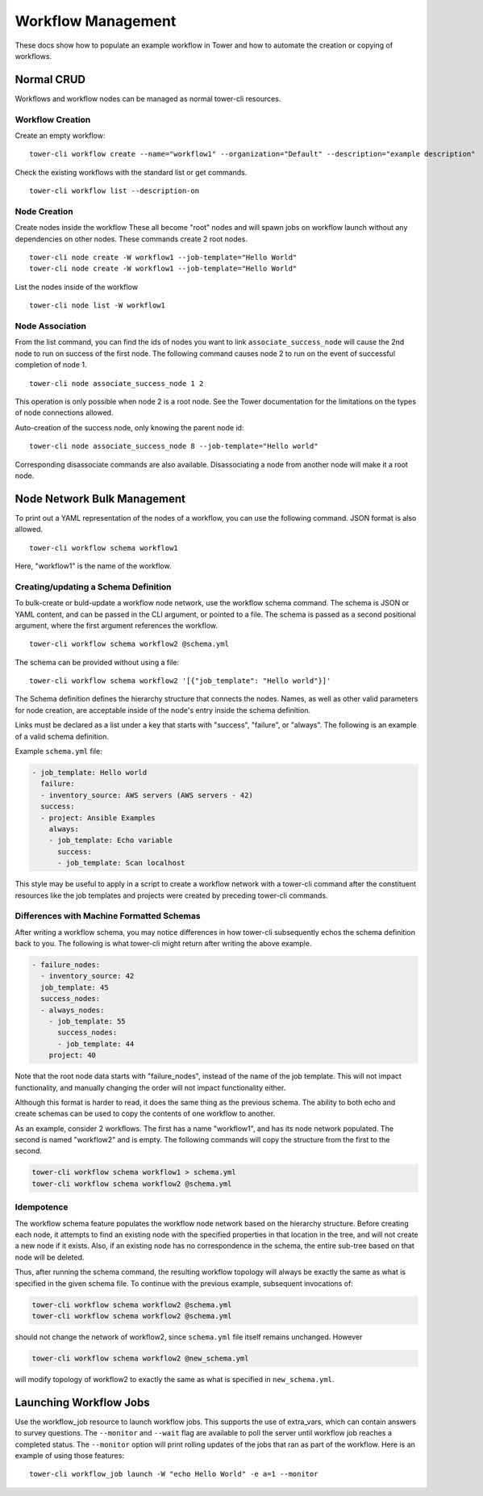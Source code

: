 .. _cli_ref:

Workflow Management
===================

These docs show how to populate an example workflow in Tower and how to
automate the creation or copying of workflows.

Normal CRUD
-----------

Workflows and workflow nodes can be managed as normal tower-cli
resources.

Workflow Creation
~~~~~~~~~~~~~~~~~

Create an empty workflow:

::

    tower-cli workflow create --name="workflow1" --organization="Default" --description="example description"

Check the existing workflows with the standard list or get commands.

::

    tower-cli workflow list --description-on

Node Creation
~~~~~~~~~~~~~

Create nodes inside the workflow These all become "root" nodes and will
spawn jobs on workflow launch without any dependencies on other nodes.
These commands create 2 root nodes.

::

    tower-cli node create -W workflow1 --job-template="Hello World"
    tower-cli node create -W workflow1 --job-template="Hello World"

List the nodes inside of the workflow

::

    tower-cli node list -W workflow1

Node Association
~~~~~~~~~~~~~~~~

From the list command, you can find the ids of nodes you want to link
``associate_success_node`` will cause the 2nd node to run on success of
the first node. The following command causes node 2 to run on the event
of successful completion of node 1.

::

    tower-cli node associate_success_node 1 2

This operation is only possible when node 2 is a root node. See the
Tower documentation for the limitations on the types of node connections
allowed.

Auto-creation of the success node, only knowing the parent node id:

::

    tower-cli node associate_success_node 8 --job-template="Hello world"

Corresponding disassociate commands are also available. Disassociating a
node from another node will make it a root node.

Node Network Bulk Management
----------------------------

To print out a YAML representation of the nodes of a workflow, you can
use the following command. JSON format is also allowed.

::

    tower-cli workflow schema workflow1

Here, "workflow1" is the name of the workflow.

Creating/updating a Schema Definition
~~~~~~~~~~~~~~~~~~~~~~~~~~~~~~~~~~~~~

To bulk-create or buld-update a workflow node network, use the workflow
schema command. The schema is JSON or YAML content, and can be passed in
the CLI argument, or pointed to a file. The schema is passed as a second
positional argument, where the first argument references the workflow.

::

    tower-cli workflow schema workflow2 @schema.yml

The schema can be provided without using a file:

::

    tower-cli workflow schema workflow2 '[{"job_template": "Hello world"}]'

The Schema definition defines the hierarchy structure that connects the
nodes. Names, as well as other valid parameters for node creation, are
acceptable inside of the node's entry inside the schema definition.

Links must be declared as a list under a key that starts with "success",
"failure", or "always". The following is an example of a valid schema
definition.

Example ``schema.yml`` file:

.. code:: yaml

    - job_template: Hello world
      failure:
      - inventory_source: AWS servers (AWS servers - 42)
      success:
      - project: Ansible Examples
        always:
        - job_template: Echo variable
          success:
          - job_template: Scan localhost

This style may be useful to apply in a script to create a workflow
network with a tower-cli command after the constituent resources like
the job templates and projects were created by preceding tower-cli
commands.

Differences with Machine Formatted Schemas
~~~~~~~~~~~~~~~~~~~~~~~~~~~~~~~~~~~~~~~~~~

After writing a workflow schema, you may notice differences in how
tower-cli subsequently echos the schema definition back to you. The
following is what tower-cli might return after writing the above
example.

.. code:: yaml

    - failure_nodes:
      - inventory_source: 42
      job_template: 45
      success_nodes:
      - always_nodes:
        - job_template: 55
          success_nodes:
          - job_template: 44
        project: 40

Note that the root node data starts with "failure\_nodes", instead of
the name of the job template. This will not impact functionality, and
manually changing the order will not impact functionality either.

Although this format is harder to read, it does the same thing as the
previous schema. The ability to both echo and create schemas can be used
to copy the contents of one workflow to another.

As an example, consider 2 workflows. The first has a name "workflow1",
and has its node network populated. The second is named "workflow2" and
is empty. The following commands will copy the structure from the first
to the second.

.. code:: bash

    tower-cli workflow schema workflow1 > schema.yml
    tower-cli workflow schema workflow2 @schema.yml

Idempotence
~~~~~~~~~~~

The workflow schema feature populates the workflow node network based on
the hierarchy structure. Before creating each node, it attempts to find
an existing node with the specified properties in that location in the
tree, and will not create a new node if it exists. Also, if an existing
node has no correspondence in the schema, the entire sub-tree based on
that node will be deleted.

Thus, after running the schema command, the resulting workflow topology
will always be exactly the same as what is specified in the given schema
file. To continue with the previous example, subsequent invocations of:

.. code:: bash

    tower-cli workflow schema workflow2 @schema.yml
    tower-cli workflow schema workflow2 @schema.yml

should not change the network of workflow2, since ``schema.yml`` file
itself remains unchanged. However

.. code:: bash

    tower-cli workflow schema workflow2 @new_schema.yml

will modify topology of workflow2 to exactly the same as what is
specified in ``new_schema.yml``.

Launching Workflow Jobs
-----------------------

Use the workflow\_job resource to launch workflow jobs. This supports
the use of extra\_vars, which can contain answers to survey questions.
The ``--monitor`` and ``--wait`` flag are available to poll the server
until workflow job reaches a completed status. The ``--monitor`` option
will print rolling updates of the jobs that ran as part of the workflow.
Here is an example of using those features:

::

    tower-cli workflow_job launch -W "echo Hello World" -e a=1 --monitor
